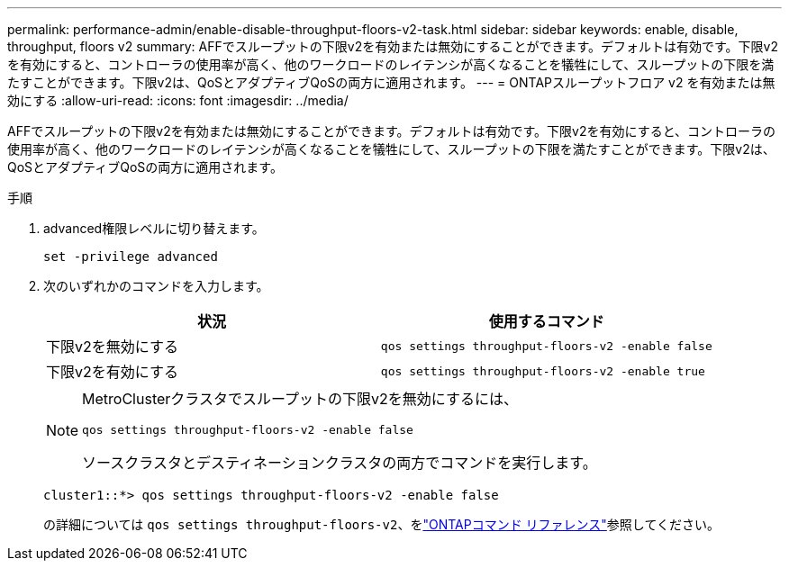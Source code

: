 ---
permalink: performance-admin/enable-disable-throughput-floors-v2-task.html 
sidebar: sidebar 
keywords: enable, disable, throughput, floors v2 
summary: AFFでスループットの下限v2を有効または無効にすることができます。デフォルトは有効です。下限v2を有効にすると、コントローラの使用率が高く、他のワークロードのレイテンシが高くなることを犠牲にして、スループットの下限を満たすことができます。下限v2は、QoSとアダプティブQoSの両方に適用されます。 
---
= ONTAPスループットフロア v2 を有効または無効にする
:allow-uri-read: 
:icons: font
:imagesdir: ../media/


[role="lead"]
AFFでスループットの下限v2を有効または無効にすることができます。デフォルトは有効です。下限v2を有効にすると、コントローラの使用率が高く、他のワークロードのレイテンシが高くなることを犠牲にして、スループットの下限を満たすことができます。下限v2は、QoSとアダプティブQoSの両方に適用されます。

.手順
. advanced権限レベルに切り替えます。
+
`set -privilege advanced`

. 次のいずれかのコマンドを入力します。
+
|===
| 状況 | 使用するコマンド 


 a| 
下限v2を無効にする
 a| 
`qos settings throughput-floors-v2 -enable false`



 a| 
下限v2を有効にする
 a| 
`qos settings throughput-floors-v2 -enable true`

|===
+
[NOTE]
====
MetroClusterクラスタでスループットの下限v2を無効にするには、

`qos settings throughput-floors-v2 -enable false`

ソースクラスタとデスティネーションクラスタの両方でコマンドを実行します。

====
+
[listing]
----
cluster1::*> qos settings throughput-floors-v2 -enable false
----
+
の詳細については `qos settings throughput-floors-v2`、をlink:https://docs.netapp.com/us-en/ontap-cli/qos-settings-throughput-floors-v2.html["ONTAPコマンド リファレンス"^]参照してください。


